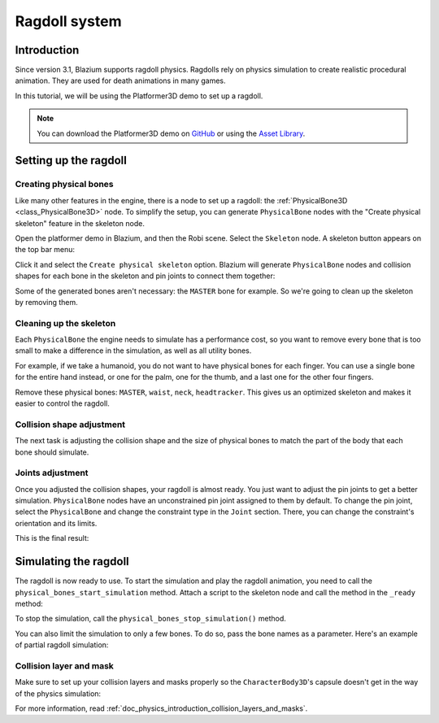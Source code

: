 .. _doc_ragdoll_system:

Ragdoll system
==============

Introduction
------------

Since version 3.1, Blazium supports ragdoll physics. Ragdolls rely on physics simulation to create realistic procedural animation. They are used for death animations in many games.

In this tutorial, we will be using the Platformer3D demo to set up a ragdoll.

.. note:: You can download the Platformer3D demo on `GitHub <https://github.com/godotengine/godot-demo-projects/tree/master/3d/platformer>`_ or using the `Asset Library <https://godotengine.org/asset-library/asset/2748>`_.

Setting up the ragdoll
----------------------

Creating physical bones
~~~~~~~~~~~~~~~~~~~~~~~

Like many other features in the engine, there is a node to set up a ragdoll: the :ref:`PhysicalBone3D <class_PhysicalBone3D>` node. To simplify the setup, you can generate ``PhysicalBone`` nodes with the "Create physical skeleton" feature in the skeleton node.

Open the platformer demo in Blazium, and then the Robi scene. Select the ``Skeleton`` node. A skeleton button appears on the top bar menu:

.. image:: img/ragdoll_menu.png

Click it and select the ``Create physical skeleton`` option. Blazium will generate ``PhysicalBone`` nodes and collision shapes for each bone in the skeleton and pin joints to connect them together:

.. image:: img/ragdoll_bones.png

Some of the generated bones aren't necessary: the ``MASTER`` bone for example. So we're going to clean up the skeleton by removing them.

Cleaning up the skeleton
~~~~~~~~~~~~~~~~~~~~~~~~

Each ``PhysicalBone`` the engine needs to simulate has a performance cost, so you want to remove every bone that is too small to make a difference in the simulation, as well as all utility bones.

For example, if we take a humanoid, you do not want to have physical bones for each finger. You can use a single bone for the entire hand instead, or one for the palm, one for the thumb, and a last one for the other four fingers.

Remove these physical bones: ``MASTER``, ``waist``, ``neck``, ``headtracker``. This gives us an optimized skeleton and makes it easier to control the ragdoll.

Collision shape adjustment
~~~~~~~~~~~~~~~~~~~~~~~~~~

The next task is adjusting the collision shape and the size of physical bones to match the part of the body that each bone should simulate.

.. image:: img/ragdoll_shape_adjust.gif

Joints adjustment
~~~~~~~~~~~~~~~~~

Once you adjusted the collision shapes, your ragdoll is almost ready. You just want to adjust the pin joints to get a better simulation. ``PhysicalBone`` nodes have an unconstrained pin joint assigned to them by default. To change the pin joint, select the ``PhysicalBone`` and change the constraint type in the ``Joint`` section. There, you can change the constraint's orientation and its limits.

.. image:: img/ragdoll_joint_adjust.gif

This is the final result:

.. image:: img/ragdoll_result.png

Simulating the ragdoll
----------------------

The ragdoll is now ready to use. To start the simulation and play the ragdoll animation, you need to call the ``physical_bones_start_simulation`` method. Attach a script to the skeleton node and call the method in the ``_ready`` method:

.. tabs::
 .. code-tab:: gdscript GDScript

    func _ready():
        physical_bones_start_simulation()

To stop the simulation, call the ``physical_bones_stop_simulation()`` method.

.. image:: img/ragdoll_sim_stop.gif

You can also limit the simulation to only a few bones. To do so, pass the bone names as a parameter. Here's an example of partial ragdoll simulation:

.. image:: img/ ragdoll_sim_part.gif

Collision layer and mask
~~~~~~~~~~~~~~~~~~~~~~~~

Make sure to set up your collision layers and masks properly so the ``CharacterBody3D``'s capsule doesn't get in the way of the physics simulation:

.. image:: img/ragdoll_layer.png

For more information, read :ref:`doc_physics_introduction_collision_layers_and_masks`.
